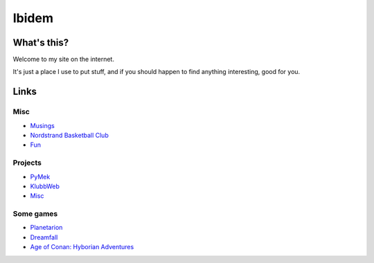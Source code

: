 Ibidem
======

What's this?
------------

Welcome to my site on the internet.

It's just a place I use to put stuff, and if you should happen to find anything 
interesting, good for you.

Links
-----

Misc
....

* Musings_
* `Nordstrand Basketball Club`_
* Fun_

.. _Musings: musings
.. _`Nordstrand Basketball Club`: http://nordstrand.basket.no
.. _Fun: fun


Projects
........

* PyMek_
* KlubbWeb_
* Misc_

.. _PyMek: PyMek
.. _KlubbWeb: KlubbWeb
.. _Misc: Misc

Some games
..........

* Planetarion_
* Dreamfall_
* `Age of Conan: Hyborian Adventures`_

.. _Planetarion: http://www.planetarion.com
.. _Dreamfall: http://www.dreamfall.com
.. _`Age of Conan: Hyborian Adventures`: http://www.ageofconan.com
